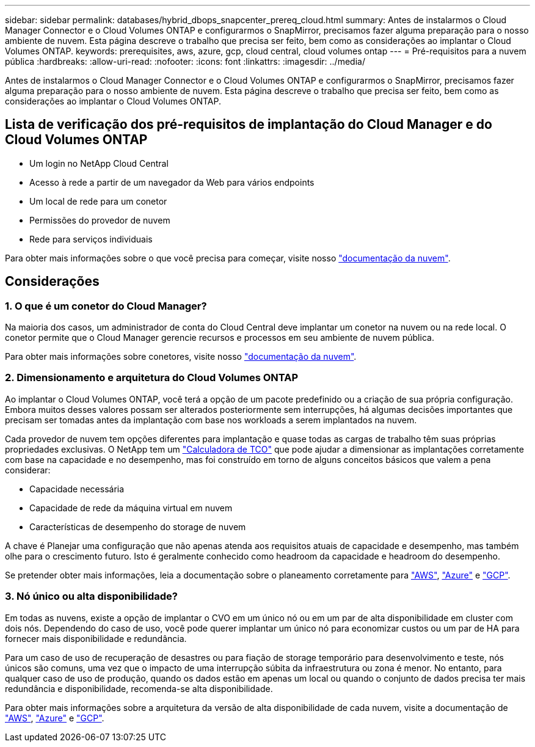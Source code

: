 ---
sidebar: sidebar 
permalink: databases/hybrid_dbops_snapcenter_prereq_cloud.html 
summary: Antes de instalarmos o Cloud Manager Connector e o Cloud Volumes ONTAP e configurarmos o SnapMirror, precisamos fazer alguma preparação para o nosso ambiente de nuvem. Esta página descreve o trabalho que precisa ser feito, bem como as considerações ao implantar o Cloud Volumes ONTAP. 
keywords: prerequisites, aws, azure, gcp, cloud central, cloud volumes ontap 
---
= Pré-requisitos para a nuvem pública
:hardbreaks:
:allow-uri-read: 
:nofooter: 
:icons: font
:linkattrs: 
:imagesdir: ../media/


[role="lead"]
Antes de instalarmos o Cloud Manager Connector e o Cloud Volumes ONTAP e configurarmos o SnapMirror, precisamos fazer alguma preparação para o nosso ambiente de nuvem. Esta página descreve o trabalho que precisa ser feito, bem como as considerações ao implantar o Cloud Volumes ONTAP.



== Lista de verificação dos pré-requisitos de implantação do Cloud Manager e do Cloud Volumes ONTAP

* Um login no NetApp Cloud Central
* Acesso à rede a partir de um navegador da Web para vários endpoints
* Um local de rede para um conetor
* Permissões do provedor de nuvem
* Rede para serviços individuais


Para obter mais informações sobre o que você precisa para começar, visite nosso https://docs.netapp.com/us-en/occm/reference_checklist_cm.html["documentação da nuvem"^].



== Considerações



=== 1. O que é um conetor do Cloud Manager?

Na maioria dos casos, um administrador de conta do Cloud Central deve implantar um conetor na nuvem ou na rede local. O conetor permite que o Cloud Manager gerencie recursos e processos em seu ambiente de nuvem pública.

Para obter mais informações sobre conetores, visite nosso https://docs.netapp.com/us-en/occm/concept_connectors.html["documentação da nuvem"^].



=== 2. Dimensionamento e arquitetura do Cloud Volumes ONTAP

Ao implantar o Cloud Volumes ONTAP, você terá a opção de um pacote predefinido ou a criação de sua própria configuração. Embora muitos desses valores possam ser alterados posteriormente sem interrupções, há algumas decisões importantes que precisam ser tomadas antes da implantação com base nos workloads a serem implantados na nuvem.

Cada provedor de nuvem tem opções diferentes para implantação e quase todas as cargas de trabalho têm suas próprias propriedades exclusivas. O NetApp tem um https://bluexp.netapp.com/calculator-hub["Calculadora de TCO"^] que pode ajudar a dimensionar as implantações corretamente com base na capacidade e no desempenho, mas foi construído em torno de alguns conceitos básicos que valem a pena considerar:

* Capacidade necessária
* Capacidade de rede da máquina virtual em nuvem
* Características de desempenho do storage de nuvem


A chave é Planejar uma configuração que não apenas atenda aos requisitos atuais de capacidade e desempenho, mas também olhe para o crescimento futuro. Isto é geralmente conhecido como headroom da capacidade e headroom do desempenho.

Se pretender obter mais informações, leia a documentação sobre o planeamento corretamente para https://docs.netapp.com/us-en/occm/task_planning_your_config.html["AWS"^], https://docs.netapp.com/us-en/occm/task_planning_your_config_azure.html["Azure"^] e https://docs.netapp.com/us-en/occm/task_planning_your_config_gcp.html["GCP"^].



=== 3. Nó único ou alta disponibilidade?

Em todas as nuvens, existe a opção de implantar o CVO em um único nó ou em um par de alta disponibilidade em cluster com dois nós. Dependendo do caso de uso, você pode querer implantar um único nó para economizar custos ou um par de HA para fornecer mais disponibilidade e redundância.

Para um caso de uso de recuperação de desastres ou para fiação de storage temporário para desenvolvimento e teste, nós únicos são comuns, uma vez que o impacto de uma interrupção súbita da infraestrutura ou zona é menor. No entanto, para qualquer caso de uso de produção, quando os dados estão em apenas um local ou quando o conjunto de dados precisa ter mais redundância e disponibilidade, recomenda-se alta disponibilidade.

Para obter mais informações sobre a arquitetura da versão de alta disponibilidade de cada nuvem, visite a documentação de https://docs.netapp.com/us-en/occm/concept_ha.html["AWS"^], https://docs.netapp.com/us-en/occm/concept_ha_azure.html["Azure"^] e https://docs.netapp.com/us-en/occm/concept_ha_google_cloud.html["GCP"^].
